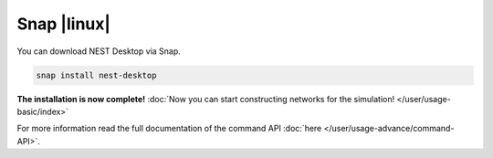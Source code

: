Snap |linux|
============

.. image:: /_static/img/logo/snapcraft-logo.png
   :align: left
   :target: #snap-linux
   :width: 120px

You can download NEST Desktop via Snap.

.. code-block:: bash

   snap install nest-desktop

**The installation is now complete!**
:doc:`Now you can start constructing networks for the simulation! </user/usage-basic/index>`

For more information read the full documentation of the command API
:doc:`here </user/usage-advance/command-API>`.
